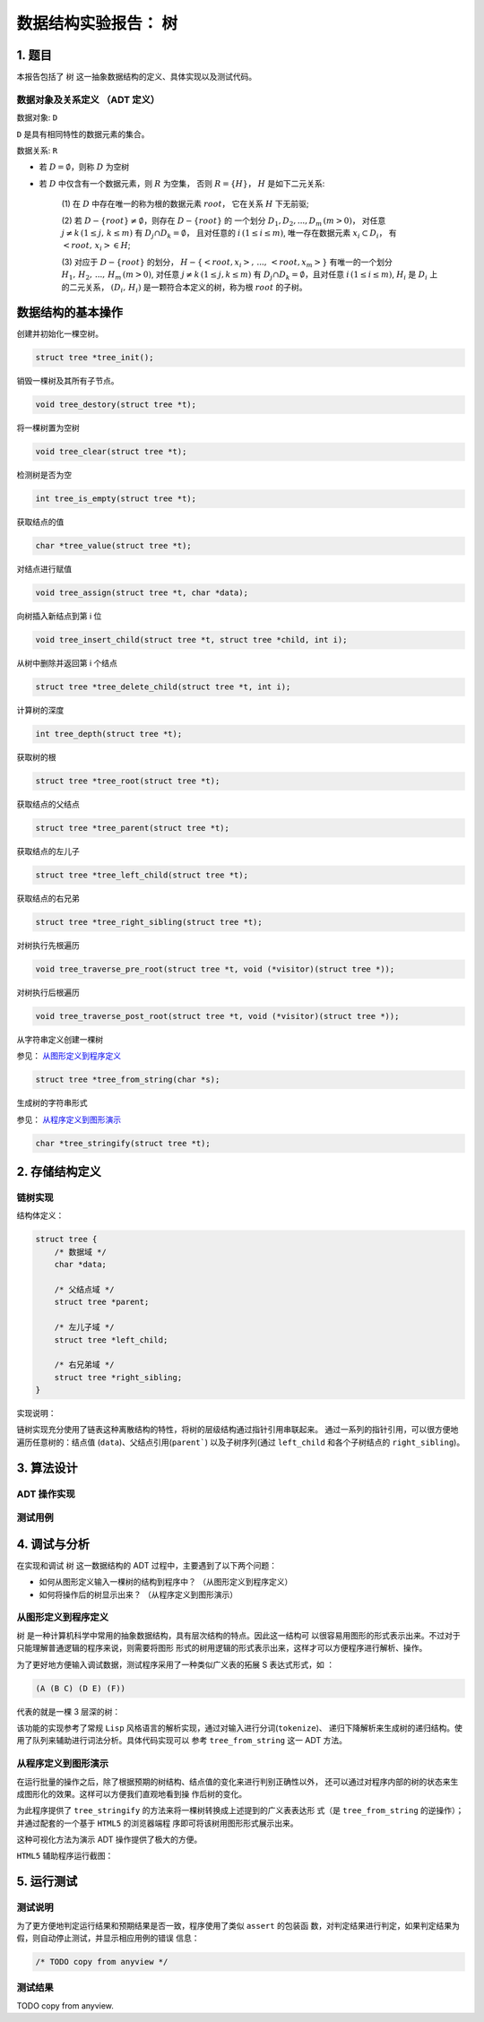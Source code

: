 =====================
数据结构实验报告： 树
=====================


1. 题目
=======

本报告包括了 ``树`` 这一抽象数据结构的定义、具体实现以及测试代码。


数据对象及关系定义 （ADT 定义）
------------------------------

数据对象: ``D``

``D`` 是具有相同特性的数据元素的集合。


数据关系: ``R``

- 若 :math:`D=\emptyset`，则称 :math:`D` 为空树

- 若 :math:`D` 中仅含有一个数据元素，则 :math:`R` 为空集，
  否则 :math:`R=\{H\}`， :math:`H` 是如下二元关系:

    (1) 在 :math:`D` 中存在唯一的称为根的数据元素 :math:`root`，
    它在关系 :math:`H` 下无前驱;

    (2) 若 :math:`D - \{root\} \neq \emptyset`，则存在 :math:`D - \{root\}` 的
    一个划分 :math:`D_{1}, D_{2}, ..., D_{m} \, (m > 0)`，
    对任意 :math:`j \neq k \, (1 \leq j, \, k \leq m)` 
    有 :math:`D_{j} \cap D_{k} = \emptyset`，
    且对任意的 :math:`i \, (1 \leq i \leq m)`, 
    唯一存在数据元素 :math:`x_{i} \subset D_{i}`，
    有 :math:`<root, \, x_{i}> \in H`;

    (3) 对应于 :math:`D - \{root\}` 的划分，
    :math:`H - \{<root, x_{i}>, \, ..., \, <root, x_{m}>\}`
    有唯一的一个划分 :math:`H_{1}, \, H_{2}, \, ..., \, H_{m} \, (m > 0)`,
    对任意 :math:`j \neq k \, (1 \leq j, k \leq m)`
    有 :math:`D_{j} \cap D_{k} = \emptyset`，且对任意 :math:`i \, (1 \leq i \leq m)`,
    :math:`H_{i}` 是 :math:`D_{i}` 上的二元关系，
    :math:`(D_{i}, \, {H_{i}})` 是一颗符合本定义的树，称为根 :math:`root` 的子树。


数据结构的基本操作
==================


创建并初始化一棵空树。

.. code:: C

    struct tree *tree_init();


销毁一棵树及其所有子节点。

.. code:: C
    
    void tree_destory(struct tree *t);


将一棵树置为空树

.. code:: C
    
    void tree_clear(struct tree *t);


检测树是否为空

.. code:: C

    int tree_is_empty(struct tree *t);


获取结点的值

.. code:: C
    
    char *tree_value(struct tree *t);


对结点进行赋值

.. code:: C

    void tree_assign(struct tree *t, char *data);


向树插入新结点到第 i 位

.. code:: C

    void tree_insert_child(struct tree *t, struct tree *child, int i);


从树中删除并返回第 i 个结点

.. code:: C
    
    struct tree *tree_delete_child(struct tree *t, int i);

    
计算树的深度

.. code:: C

    int tree_depth(struct tree *t);


获取树的根

.. code:: C

    struct tree *tree_root(struct tree *t);


获取结点的父结点

.. code:: C

    struct tree *tree_parent(struct tree *t);


获取结点的左儿子

.. code:: C

    struct tree *tree_left_child(struct tree *t);


获取结点的右兄弟

.. code:: C

    struct tree *tree_right_sibling(struct tree *t);


对树执行先根遍历

.. code:: C

    void tree_traverse_pre_root(struct tree *t, void (*visitor)(struct tree *));


对树执行后根遍历

.. code:: C

    void tree_traverse_post_root(struct tree *t, void (*visitor)(struct tree *));


从字符串定义创建一棵树

参见： 从图形定义到程序定义_

.. code:: C

    struct tree *tree_from_string(char *s);


生成树的字符串形式

参见： 从程序定义到图形演示_

.. code:: C

    char *tree_stringify(struct tree *t);


2. 存储结构定义
===============


链树实现
--------

结构体定义：

.. code:: C

    struct tree {
        /* 数据域 */
        char *data;
        
        /* 父结点域 */
        struct tree *parent;

        /* 左儿子域 */
        struct tree *left_child;

        /* 右兄弟域 */
        struct tree *right_sibling;
    }


实现说明：

链树实现充分使用了链表这种离散结构的特性，将树的层级结构通过指针引用串联起来。
通过一系列的指针引用，可以很方便地遍历任意树的：结点值 (``data``)、父结点引用(``parent```)
以及子树序列(通过 ``left_child`` 和各个子树结点的 ``right_sibling``)。


3. 算法设计
===========


ADT 操作实现
------------


测试用例
--------


4. 调试与分析
=============


在实现和调试 ``树`` 这一数据结构的 ADT 过程中，主要遇到了以下两个问题：

- 如何从图形定义输入一棵树的结构到程序中？ （从图形定义到程序定义）

- 如何将操作后的树显示出来？ （从程序定义到图形演示）


从图形定义到程序定义
--------------------

``树`` 是一种计算机科学中常用的抽象数据结构，具有层次结构的特点。因此这一结构可
以很容易用图形的形式表示出来。不过对于只能理解普通逻辑的程序来说，则需要将图形
形式的树用逻辑的形式表示出来，这样才可以方便程序进行解析、操作。


为了更好地方便输入调试数据，测试程序采用了一种类似广义表的拓展 S 表达式形式，如
：

.. code:: lisp

    (A (B C) (D E) (F))


代表的就是一棵 3 层深的树：

.. image:: imgs/from_string.png


该功能的实现参考了常规 ``Lisp`` 风格语言的解析实现，通过对输入进行分词(``tokenize``)、
递归下降解析来生成树的递归结构。使用了队列来辅助进行词法分析。具体代码实现可以
参考 ``tree_from_string`` 这一 ADT 方法。




从程序定义到图形演示
--------------------

在运行批量的操作之后，除了根据预期的树结构、结点值的变化来进行判别正确性以外，
还可以通过对程序内部的树的状态来生成图形化的效果。这样可以方便我们直观地看到操
作后树的变化。


为此程序提供了 ``tree_stringify`` 的方法来将一棵树转换成上述提到的广义表表达形
式（是 ``tree_from_string`` 的逆操作）；并通过配套的一个基于 ``HTML5`` 的浏览器端程
序即可将该树用图形形式展示出来。


这种可视化方法为演示 ADT 操作提供了极大的方便。


``HTML5`` 辅助程序运行截图：

.. image:: imgs/interactive-demo.png


5. 运行测试
===========


测试说明
--------

为了更方便地判定运行结果和预期结果是否一致，程序使用了类似 ``assert`` 的包装函
数，对判定结果进行判定，如果判定结果为假，则自动停止测试，并显示相应用例的错误
信息：

.. code:: c

    /* TODO copy from anyview */



测试结果
--------

TODO copy from anyview.
